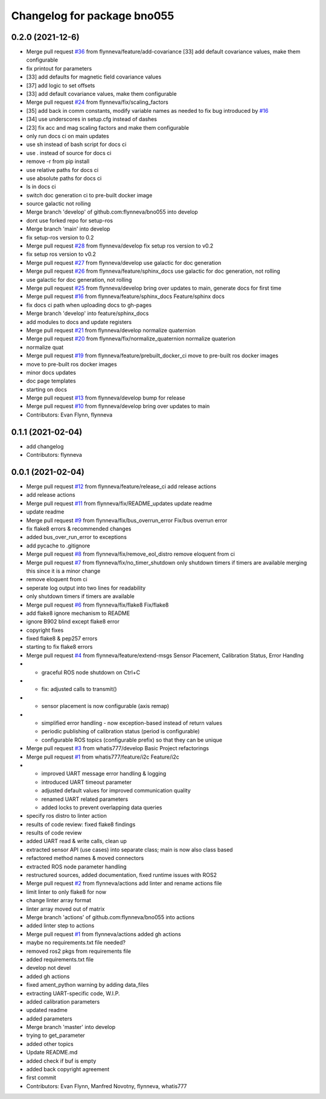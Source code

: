 ^^^^^^^^^^^^^^^^^^^^^^^^^^^^
Changelog for package bno055
^^^^^^^^^^^^^^^^^^^^^^^^^^^^

0.2.0 (2021-12-6)
-----------------
* Merge pull request `#36 <https://github.com/flynneva/bno055/issues/36>`_ from flynneva/feature/add-covariance
  [33] add default covariance values, make them configurable
* fix printout for parameters
* [33] add defaults for magnetic field covariance values
* [37] add logic to set offsets
* [33] add default covariance values, make them configurable
* Merge pull request `#24 <https://github.com/flynneva/bno055/issues/24>`_ from flynneva/fix/scaling_factors
* [35] add back in comm constants, modify variable names as needed to fix bug introduced by `#16 <https://github.com/flynneva/bno055/issues/16>`_
* [34] use underscores in setup.cfg instead of dashes
* [23] fix acc and mag scaling factors and make them configurable
* only run docs ci on main updates
* use sh instead of bash script for docs ci
* use . instead of source for docs ci
* remove -r from pip install
* use relative paths for docs ci
* use absolute paths for docs ci
* ls in docs ci
* switch doc generation ci to pre-built docker image
* source galactic not rolling
* Merge branch 'develop' of github.com:flynneva/bno055 into develop
* dont use forked repo for setup-ros
* Merge branch 'main' into develop
* fix setup-ros version to 0.2
* Merge pull request `#28 <https://github.com/flynneva/bno055/issues/28>`_ from flynneva/develop
  fix setup ros version to v0.2
* fix setup ros version to v0.2
* Merge pull request `#27 <https://github.com/flynneva/bno055/issues/27>`_ from flynneva/develop
  use galactic for doc generation
* Merge pull request `#26 <https://github.com/flynneva/bno055/issues/26>`_ from flynneva/feature/sphinx_docs
  use galactic for doc generation, not rolling
* use galactic for doc generation, not rolling
* Merge pull request `#25 <https://github.com/flynneva/bno055/issues/25>`_ from flynneva/develop
  bring over updates to main, generate docs for first time
* Merge pull request `#16 <https://github.com/flynneva/bno055/issues/16>`_ from flynneva/feature/sphinx_docs
  Feature/sphinx docs
* fix docs ci path when uploading docs to gh-pages
* Merge branch 'develop' into feature/sphinx_docs
* add modules to docs and update registers
* Merge pull request `#21 <https://github.com/flynneva/bno055/issues/21>`_ from flynneva/develop
  normalize quaternion
* Merge pull request `#20 <https://github.com/flynneva/bno055/issues/20>`_ from flynneva/fix/normalize_quaternion
  normalize quaterion
* normalize quat
* Merge pull request `#19 <https://github.com/flynneva/bno055/issues/19>`_ from flynneva/feature/prebuilt_docker_ci
  move to pre-built ros docker images
* move to pre-built ros docker images
* minor docs updates
* doc page templates
* starting on docs
* Merge pull request `#13 <https://github.com/flynneva/bno055/issues/13>`_ from flynneva/develop
  bump for release
* Merge pull request `#10 <https://github.com/flynneva/bno055/issues/10>`_ from flynneva/develop
  bring over updates to main
* Contributors: Evan Flynn, flynneva

0.1.1 (2021-02-04)
------------------
* add changelog
* Contributors: flynneva

0.0.1 (2021-02-04)
------------------
* Merge pull request `#12 <https://github.com/flynneva/bno055/issues/12>`_ from flynneva/feature/release_ci
  add release actions
* add release actions
* Merge pull request `#11 <https://github.com/flynneva/bno055/issues/11>`_ from flynneva/fix/README_updates
  update readme
* update readme
* Merge pull request `#9 <https://github.com/flynneva/bno055/issues/9>`_ from flynneva/fix/bus_overrun_error
  Fix/bus overrun error
* fix flake8 errors & recommended changes
* added bus_over_run_error to exceptions
* add pycache to .gitignore
* Merge pull request `#8 <https://github.com/flynneva/bno055/issues/8>`_ from flynneva/fix/remove_eol_distro
  remove eloquent from ci
* Merge pull request `#7 <https://github.com/flynneva/bno055/issues/7>`_ from flynneva/fix/no_timer_shutdown
  only shutdown timers if timers are available
  merging this since it is a minor change
* remove eloquent from ci
* seperate log output into two lines for readability
* only shutdown timers if timers are available
* Merge pull request `#6 <https://github.com/flynneva/bno055/issues/6>`_ from flynneva/fix/flake8
  Fix/flake8
* add flake8 ignore mechanism to README
* ignore B902 blind except flake8 error
* copyright fixes
* fixed flake8 & pep257 errors
* starting to fix flake8 errors
* Merge pull request `#4 <https://github.com/flynneva/bno055/issues/4>`_ from flynneva/feature/extend-msgs
  Sensor Placement, Calibration Status, Error Handlng
* - graceful ROS node shutdown on Ctrl+C
* - fix: adjusted calls to transmit()
* - sensor placement is now configurable (axis remap)
* - simplified error handling - now exception-based instead of return values
  - periodic publishing of calibration status (period is configurable)
  - configurable ROS topics (configurable prefix) so that they can be unique
* Merge pull request `#3 <https://github.com/flynneva/bno055/issues/3>`_ from whatis777/develop
  Basic Project refactorings
* Merge pull request `#1 <https://github.com/flynneva/bno055/issues/1>`_ from whatis777/feature/i2c
  Feature/i2c
* - improved UART message error handling & logging
  - introduced UART timeout parameter
  - adjusted default values for improved communication quality
  - renamed UART related parameters
  - added locks to prevent overlapping data queries
* specify ros distro to linter action
* results of code review: fixed flake8 findings
* results of code review
* added UART read & write calls, clean up
* extracted sensor API (use cases) into separate class; main is now also class based
* refactored method names & moved connectors
* extracted ROS node parameter handling
* restructured sources, added documentation, fixed runtime issues with ROS2
* Merge pull request `#2 <https://github.com/flynneva/bno055/issues/2>`_ from flynneva/actions
  add linter and rename actions file
* limit linter to only flake8 for now
* change linter array format
* linter array moved out of matrix
* Merge branch 'actions' of github.com:flynneva/bno055 into actions
* added linter step to actions
* Merge pull request `#1 <https://github.com/flynneva/bno055/issues/1>`_ from flynneva/actions
  added gh actions
* maybe no requirements.txt file needed?
* removed ros2 pkgs from requirements file
* added requirements.txt file
* develop not devel
* added gh actions
* fixed ament_python warning by adding data_files
* extracting UART-specific code, W.I.P.
* added calibration parameters
* updated readme
* added parameters
* Merge branch 'master' into develop
* trying to get_parameter
* added other topics
* Update README.md
* added check if buf is empty
* added back copyright agreement
* first commit
* Contributors: Evan Flynn, Manfred Novotny, flynneva, whatis777
